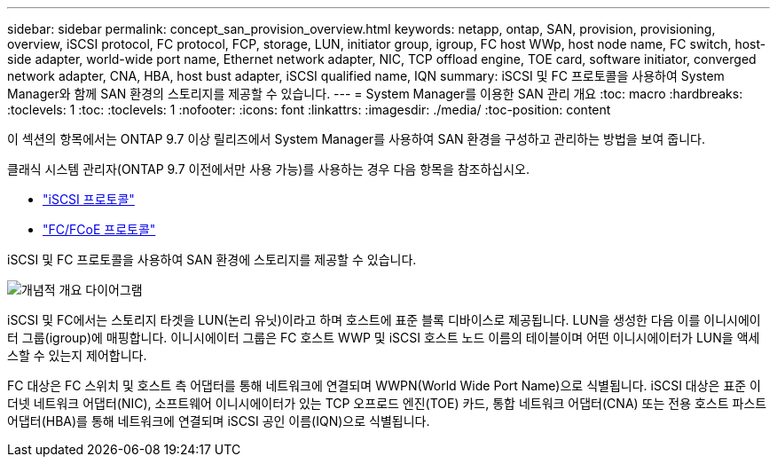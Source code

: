 ---
sidebar: sidebar 
permalink: concept_san_provision_overview.html 
keywords: netapp, ontap, SAN, provision, provisioning, overview, iSCSI protocol, FC protocol, FCP, storage, LUN, initiator group, igroup, FC host WWp, host node name, FC switch, host-side adapter, world-wide port name, Ethernet network adapter, NIC, TCP offload engine, TOE card, software initiator, converged network adapter, CNA, HBA, host bust adapter, iSCSI qualified name, IQN 
summary: iSCSI 및 FC 프로토콜을 사용하여 System Manager와 함께 SAN 환경의 스토리지를 제공할 수 있습니다. 
---
= System Manager를 이용한 SAN 관리 개요
:toc: macro
:hardbreaks:
:toclevels: 1
:toc: 
:toclevels: 1
:nofooter: 
:icons: font
:linkattrs: 
:imagesdir: ./media/
:toc-position: content


[role="lead"]
이 섹션의 항목에서는 ONTAP 9.7 이상 릴리즈에서 System Manager를 사용하여 SAN 환경을 구성하고 관리하는 방법을 보여 줍니다.

클래식 시스템 관리자(ONTAP 9.7 이전에서만 사용 가능)를 사용하는 경우 다음 항목을 참조하십시오.

* https://docs.netapp.com/us-en/ontap-sm-classic/online-help-96-97/concept_iscsi_protocol.html["iSCSI 프로토콜"^]
* https://docs.netapp.com/us-en/ontap-sm-classic/online-help-96-97/concept_fc_fcoe_protocol.html["FC/FCoE 프로토콜"^]


iSCSI 및 FC 프로토콜을 사용하여 SAN 환경에 스토리지를 제공할 수 있습니다.

image:conceptual_overview_san.gif["개념적 개요 다이어그램"]

iSCSI 및 FC에서는 스토리지 타겟을 LUN(논리 유닛)이라고 하며 호스트에 표준 블록 디바이스로 제공됩니다. LUN을 생성한 다음 이를 이니시에이터 그룹(igroup)에 매핑합니다. 이니시에이터 그룹은 FC 호스트 WWP 및 iSCSI 호스트 노드 이름의 테이블이며 어떤 이니시에이터가 LUN을 액세스할 수 있는지 제어합니다.

FC 대상은 FC 스위치 및 호스트 측 어댑터를 통해 네트워크에 연결되며 WWPN(World Wide Port Name)으로 식별됩니다. iSCSI 대상은 표준 이더넷 네트워크 어댑터(NIC), 소프트웨어 이니시에이터가 있는 TCP 오프로드 엔진(TOE) 카드, 통합 네트워크 어댑터(CNA) 또는 전용 호스트 파스트 어댑터(HBA)를 통해 네트워크에 연결되며 iSCSI 공인 이름(IQN)으로 식별됩니다.
